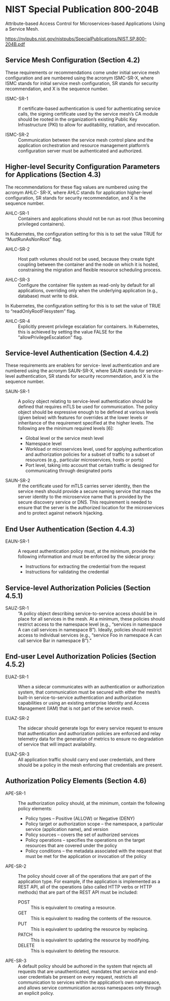 * NIST Special Publication 800-204B

Attribute-based Access Control for Microservices-based Applications Using a Service Mesh.

https://nvlpubs.nist.gov/nistpubs/SpecialPublications/NIST.SP.800-204B.pdf

** Service Mesh Configuration (Section 4.2)

These requirements or recommendations come under initial service mesh configuration and are
numbered using the acronym ISMC-SR-X, where ISMC stands for initial service mesh configuration,
SR stands for security recommendation, and X is the sequence number.

+ ISMC-SR-1 :: If certificate-based authentication is used for authenticating service calls, the
  signing certificate used by the service mesh’s CA module should be rooted in the
  organization’s existing Public Key Infrastructure (PKI) to allow for auditability, rotation,
  and revocation.

+ ISMC-SR-2 :: Communication between the service mesh control plane and the application
  orchestration and resource management platform’s configuration server must be authenticated
  and authorized.

** Higher-level Security Configuration Parameters for Applications (Section 4.3)

The recommendations for these flag values are numbered using the acronym AHLC- SR-X, where AHLC
stands for application higher-level configuration, SR stands for security recommendation, and X
is the sequence number.

+ AHLC-SR-1 :: Containers and applications should not be run as root (thus becoming privileged
  containers).

In Kubernetes, the configuration setting for this is to set the value TRUE for
“MustRunAsNonRoot” flag.

+ AHLC-SR-2 :: Host path volumes should not be used, because they create tight coupling between
  the container and the node on which it is hosted, constraining the migration and flexible
  resource scheduling process.

+ AHLC-SR-3 :: Configure the container file system as read-only by default for all applications,
  overriding only when the underlying application (e.g., database) must write to disk.

In Kubernetes, the configuration setting for this is to set the value of TRUE to
“readOnlyRootFilesystem” flag.

+ AHLC-SR-4 :: Explicitly prevent privilege escalation for containers. In Kubernetes, this is
  achieved by setting the value FALSE for the “allowPrivilegeEscalation” flag.

** Service-level Authentication (Section 4.4.2)

These requirements are enablers for service- level authentication and are numbered using the
acronym SAUN-SR-X, where SAUN stands for service-level authentication, SR stands for security
recommendation, and X is the sequence number.

+ SAUN-SR-1 :: A policy object relating to service-level authentication should be defined that
  requires mTLS be used for communication. The policy object should be expressive enough to be
  defined at various levels (given below) with features for overrides at the lower levels or
  inheritance of the requirement specified at the higher levels. The following are the minimum
  required levels [6]:

  + Global level or the service mesh level
  + Namespace level
  + Workload or microservices level, used for applying authentication and authorization policies
    for a subset of traffic to a subset of resources (e.g., particular microservices, hosts or
    ports)
  + Port level, taking into account that certain traffic is designed for communicating through
    designated ports

+ SAUN-SR-2 :: If the certificate used for mTLS carries server identity, then the service mesh
  should provide a secure naming service that maps the server identity to the microservice name
  that is provided by the secure discovery service or DNS. This requirement is needed to ensure
  that the server is the authorized location for the microservices and to protect against
  network hijacking.

** End User Authentication (Section 4.4.3)

+ EAUN-SR-1 :: A request authentication policy must, at the minimum, provide the following
  information and must be enforced by the sidecar proxy:

  + Instructions for extracting the credential from the request
  + Instructions for validating the credential

** Service-level Authorization Policies (Section 4.5.1)

+ SAUZ-SR-1 :: “A policy object describing service-to-service access should be in place for all
  services in the mesh. At a minimum, these policies should restrict access to the namespace
  level (e.g., “services in namespace A can call services in namespace B”). Ideally, policies
  should restrict access to individual services (e.g., “service Foo in namespace A can call
  service Bar in namespace B”).”

** End-user Level Authorization Policies (Section 4.5.2)

+ EUAZ-SR-1 :: When a sidecar communicates with an authentication or authorization system, that
  communication must be secured with either the mesh’s built-in service-to-service
  authentication and authorization capabilities or using an existing enterprise Identity and
  Access Management (IAM) that is not part of the service mesh.

+ EUAZ-SR-2 :: The sidecar should generate logs for every service request to ensure that
  authentication and authorization policies are enforced and relay telemetry data for the
  generation of metrics to ensure no degradation of service that will impact availability.

+ EUAZ-SR-3 :: All application traffic should carry end user credentials, and there should be a
  policy in the mesh enforcing that credentials are present.

** Authorization Policy Elements (Section 4.6)

+ APE-SR-1 :: The authorization policy should, at the minimum, contain the following policy
  elements:

  + Policy types – Positive (ALLOW) or Negative (DENY)
  + Policy target or authorization scope – the namespace, a particular service (application
    name), and version
  + Policy sources – covers the set of authorized services
  + Policy operations – specifies the operations on the target resources that are covered under
    the policy
  + Policy conditions – the metadata associated with the request that must be met for the
    application or invocation of the policy


+ APE-SR-2 :: The policy should cover all of the operations that are part of the application
  type. For example, if the application is implemented as a REST API, all of the operations
  (also called HTTP verbs or HTTP methods) that are part of the REST API must be included:

  + POST :: This is equivalent to creating a resource.
  + GET :: This is equivalent to reading the contents of the resource.
  + PUT :: This is equivalent to updating the resource by replacing.
  + PATCH :: This is equivalent to updating the resource by modifying.
  + DELETE :: This is equivalent to deleting the resource.

+ APE-SR-3 :: A default policy should be authored in the system that rejects all requests that
  are unauthenticated, mandates that service and end-user credentials be present on every
  request, restricts all communication to services within the application’s own namespace, and
  allows service communication across namespaces only through an explicit policy.
